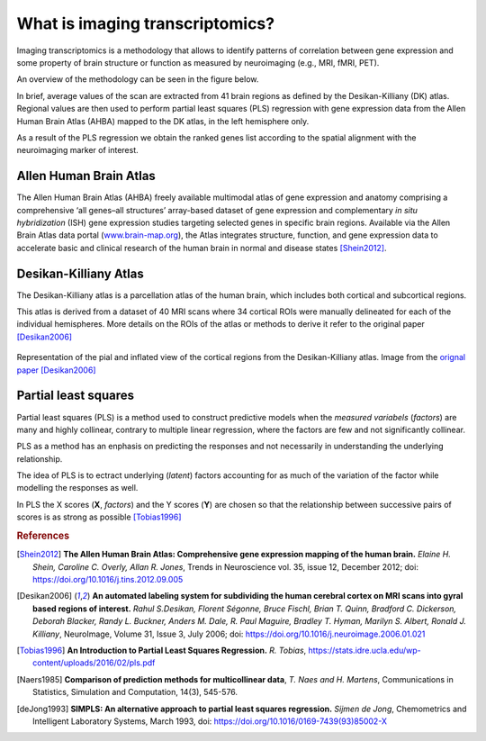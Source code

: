 
.. _imgtrans:

================================
What is imaging transcriptomics?
================================

Imaging transcriptomics is a methodology that allows to identify patterns of correlation between gene expression and some property of brain structure or function as measured by neuroimaging (e.g., MRI, fMRI, PET).

An overview of the methodology can be seen in the figure below.

.. image:: ../_static/imaging_transcriptomics.png
    :alt: alternate-text
    :align: center



In brief, average values of the scan are extracted from 41 brain regions as defined by the Desikan-Killiany (DK) atlas. Regional values are then used to perform partial least squares (PLS) regression with gene expression data from the Allen Human Brain Atlas (AHBA) mapped to the DK atlas, in the left hemisphere only. 

As a result of the PLS regression we obtain the ranked genes list according to the spatial alignment with the neuroimaging marker of interest.

.. seealso:: For a more comprehensive dive into the methodology have a look at our paper: `Imaging transcriptomics: Convergent cellular, transcriptomic, and molecular neuroimaging signatures in the healthy adult human brain. <https://doi.org/10.1101/2021.06.18.448872>`_ *Daniel Martins, Alessio Giacomel, Steven CR Williams, Federico Turkheimer, Ottavia Dipasquale, Mattia Veronese, PET templates working group*. bioRxiv 2021.06.18.448872; doi: `https://doi.org/10.1101/2021.06.18.448872 <https://doi.org/10.1101/2021.06.18.448872>`_


Allen Human Brain Atlas
-----------------------
The Allen Human Brain Atlas (AHBA) freely available multimodal atlas of gene expression and anatomy comprising a comprehensive ‘all genes–all structures’ array-based dataset of gene expression and complementary *in situ hybridization* (ISH) gene expression studies targeting selected genes in specific brain regions. Available via the Allen Brain Atlas data portal (`www.brain-map.org <www.brain-map.org>`_), the Atlas integrates structure, function, and gene expression data to accelerate basic and clinical research of the human brain in normal and disease states [Shein2012]_. 


Desikan-Killiany Atlas
----------------------
The Desikan-Killiany atlas is a parcellation atlas of the human brain, which includes both cortical and subcortical regions.

This atlas is derived from a dataset of 40 MRI scans where 34 cortical ROIs were manually delineated for each of the individual hemispheres. More details on the ROIs of the atlas or methods to derive it refer to the original paper [Desikan2006]_ 

.. figure:: ../_static/dk_atlas.jpg
    :align: center
    :scale: 75 %
    :alt: Desikan-Killiany Atlas regions.

    Representation of the pial and inflated view of the cortical regions from the Desikan-Killiany atlas. Image from the `orignal paper <https://doi.org/10.1016/j.neuroimage.2006.01.021>`_ [Desikan2006]_



Partial least squares
---------------------
Partial least squares (PLS) is a method used to construct predictive models when the *measured variabels* (*factors*) are many and highly collinear, contrary to multiple linear regression, where the factors are few and not significantly collinear.

PLS as a method has an enphasis on predicting the responses and not necessarily in understanding the underlying relationship.

The idea of PLS is to ectract underlying (*latent*) factors accounting for as much of the variation of the factor while modelling the responses as well.

In PLS the X scores  (**X**, *factors*) and the Y scores (**Y**) are chosen so that the relationship between successive pairs of scores is as strong as possible [Tobias1996]_

.. seealso:: For more details on PLS regression you can have a look at these papers:

    * [Tobias1996]_
    * [Naers1985]_
    * [deJong1993]_


.. rubric:: References

.. [Shein2012] **The Allen Human Brain Atlas: Comprehensive gene expression mapping of the human brain.** *Elaine H. Shein, Caroline C. Overly, Allan R. Jones*, Trends in Neuroscience vol. 35, issue 12, December 2012; doi: `https://doi.org/10.1016/j.tins.2012.09.005 <https://doi.org/10.1016/j.tins.2012.09.005>`_

.. [Desikan2006] **An automated labeling system for subdividing the human cerebral cortex on MRI scans into gyral based regions of interest.** *Rahul S.Desikan, Florent Ségonne, Bruce Fischl, Brian T. Quinn, Bradford C. Dickerson, Deborah Blacker, Randy L. Buckner, Anders M. Dale, R. Paul Maguire, Bradley T. Hyman, Marilyn S. Albert, Ronald J. Killiany*, NeuroImage, Volume 31, Issue 3, July 2006; doi: `https://doi.org/10.1016/j.neuroimage.2006.01.021 <https://doi.org/10.1016/j.neuroimage.2006.01.021>`_

.. [Tobias1996] **An Introduction to Partial Least Squares Regression.** *R. Tobias*, `https://stats.idre.ucla.edu/wp-content/uploads/2016/02/pls.pdf <https://stats.idre.ucla.edu/wp-content/uploads/2016/02/pls.pdf>`_

.. [Naers1985] **Comparison of prediction methods for multicollinear data**, *T. Naes and H. Martens*, Communications in Statistics, Simulation and Computation, 14(3), 545-576.

.. [deJong1993] **SIMPLS: An alternative approach to partial least squares regression.** *Sijmen de Jong*, Chemometrics and Intelligent Laboratory Systems, March 1993, doi: `https://doi.org/10.1016/0169-7439(93)85002-X <https://doi.org/10.1016/0169-7439(93)85002-X>`_